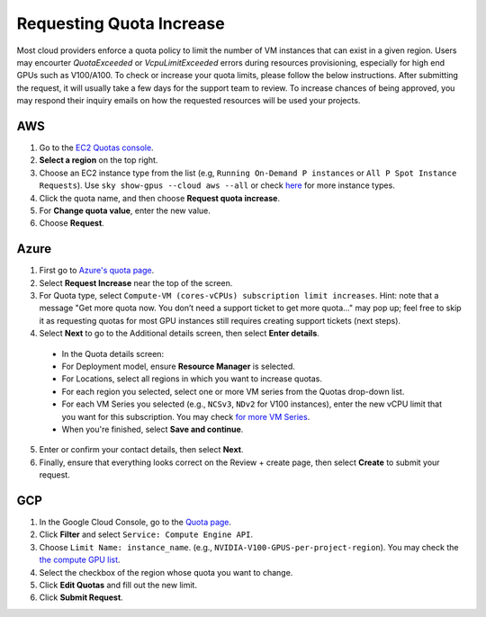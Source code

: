 .. _quota:

Requesting Quota Increase
=============================


Most cloud providers enforce a quota policy to limit the number of VM instances that can exist in a given region.
Users may encourter `QuotaExceeded` or `VcpuLimitExceeded` errors during resources provisioning, especially for high end GPUs such as V100/A100.
To check or increase your quota limits, please follow the below instructions.
After submitting the request, it will usually take a few days for the support team to review.
To increase chances of being approved, you may respond their inquiry emails on how the requested resources will be used your projects.

AWS
-------------------------------

1. Go to the `EC2 Quotas console <https://console.aws.amazon.com/servicequotas/home/services/ec2/quotas>`_.
2. **Select a region** on the top right.
3. Choose an EC2 instance type from the list (e.g, ``Running On-Demand P instances`` or ``All P Spot Instance Requests``). Use ``sky show-gpus --cloud aws --all`` or check `here <https://aws.amazon.com/ec2/instance-types/>`_ for more instance types.
4. Click the quota name, and then choose **Request quota increase**.
5. For **Change quota value**, enter the new value.
6. Choose **Request**.

Azure
-------------------------------

1. First go to `Azure's quota page <https://portal.azure.com/#blade/Microsoft_Azure_Capacity/QuotaMenuBlade/myQuotas>`_.
2. Select **Request Increase** near the top of the screen.
3. For Quota type, select ``Compute-VM (cores-vCPUs) subscription limit increases``. Hint: note that a message "Get more quota now. You don’t need a support ticket to get more quota..." may pop up; feel free to skip it as requesting quotas for most GPU instances still requires creating support tickets (next steps).
4. Select **Next** to go to the Additional details screen, then select **Enter details**.

  - In the Quota details screen:
  - For Deployment model, ensure **Resource Manager** is selected.
  - For Locations, select all regions in which you want to increase quotas.
  - For each region you selected, select one or more VM series from the Quotas drop-down list.
  - For each VM Series you selected (e.g., ``NCSv3``, ``NDv2`` for V100 instances), enter the new vCPU limit that you want for this subscription. You may check `for more VM Series <https://docs.microsoft.com/en-us/azure/virtual-machines/sizes-gpu>`_.
  - When you're finished, select **Save and continue**.

5. Enter or confirm your contact details, then select **Next**.
6. Finally, ensure that everything looks correct on the Review + create page, then select **Create** to submit your request.

GCP
-------------------------------

1. In the Google Cloud Console, go to the `Quota page <https://console.cloud.google.com/iam-admin/quotas/>`_.
2. Click **Filter** and select ``Service: Compute Engine API``.
3. Choose ``Limit Name: instance_name``. (e.g., ``NVIDIA-V100-GPUS-per-project-region``). You may check the `the compute GPU list <https://cloud.google.com/compute/quotas#gpu_quota>`_.
4. Select the checkbox of the region whose quota you want to change.
5. Click **Edit Quotas** and fill out the new limit.
6. Click **Submit Request**.

